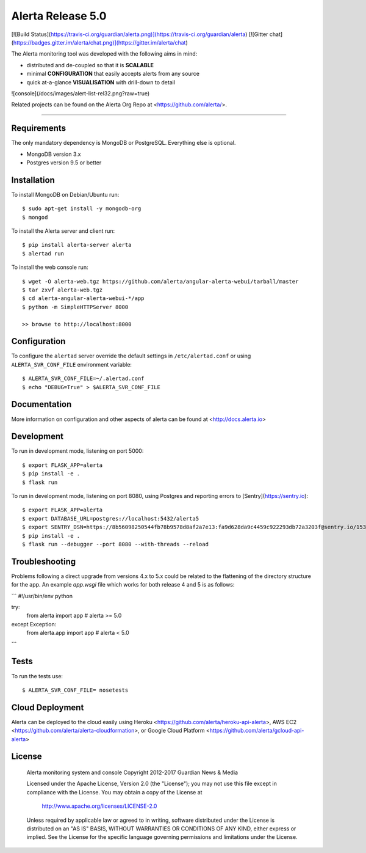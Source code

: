 Alerta Release 5.0
==================

[![Build Status](https://travis-ci.org/guardian/alerta.png)](https://travis-ci.org/guardian/alerta) [![Gitter chat](https://badges.gitter.im/alerta/chat.png)](https://gitter.im/alerta/chat)

The Alerta monitoring tool was developed with the following aims in mind:

*   distributed and de-coupled so that it is **SCALABLE**
*   minimal **CONFIGURATION** that easily accepts alerts from any source
*   quick at-a-glance **VISUALISATION** with drill-down to detail

![console](/docs/images/alert-list-rel32.png?raw=true)

Related projects can be found on the Alerta Org Repo at <https://github.com/alerta/>.

----

Requirements
------------

The only mandatory dependency is MongoDB or PostgreSQL. Everything else is optional.

- MongoDB version 3.x
- Postgres version 9.5 or better

Installation
------------

To install MongoDB on Debian/Ubuntu run::

    $ sudo apt-get install -y mongodb-org
    $ mongod

To install the Alerta server and client run::

    $ pip install alerta-server alerta
    $ alertad run

To install the web console run::

    $ wget -O alerta-web.tgz https://github.com/alerta/angular-alerta-webui/tarball/master
    $ tar zxvf alerta-web.tgz
    $ cd alerta-angular-alerta-webui-*/app
    $ python -m SimpleHTTPServer 8000

    >> browse to http://localhost:8000

Configuration
-------------

To configure the ``alertad`` server override the default settings in ``/etc/alertad.conf``
or using ``ALERTA_SVR_CONF_FILE`` environment variable::

    $ ALERTA_SVR_CONF_FILE=~/.alertad.conf
    $ echo "DEBUG=True" > $ALERTA_SVR_CONF_FILE

Documentation
-------------

More information on configuration and other aspects of alerta can be found
at <http://docs.alerta.io>

Development
-----------

To run in development mode, listening on port 5000::

    $ export FLASK_APP=alerta
    $ pip install -e .
    $ flask run

To run in development mode, listening on port 8080, using Postgres and
reporting errors to [Sentry](https://sentry.io)::

    $ export FLASK_APP=alerta
    $ export DATABASE_URL=postgres://localhost:5432/alerta5
    $ export SENTRY_DSN=https://8b56098250544fb78b9578d8af2a7e13:fa9d628da9c4459c922293db72a3203f@sentry.io/153768
    $ pip install -e .
    $ flask run --debugger --port 8080 --with-threads --reload

Troubleshooting
---------------

Problems following a direct upgrade from versions 4.x to 5.x could be
related to the flattening of the directory structure for the app. An
example `app.wsgi` file which works for both release 4 and 5 is as
follows:

```
#!/usr/bin/env python

try:
    from alerta import app  # alerta >= 5.0
except Exception:
    from alerta.app import app  # alerta < 5.0
```

Tests
-----

To run the tests use::

    $ ALERTA_SVR_CONF_FILE= nosetests

Cloud Deployment
----------------

Alerta can be deployed to the cloud easily using Heroku <https://github.com/alerta/heroku-api-alerta>,
AWS EC2 <https://github.com/alerta/alerta-cloudformation>, or Google Cloud Platform
<https://github.com/alerta/gcloud-api-alerta>

License
-------

    Alerta monitoring system and console
    Copyright 2012-2017 Guardian News & Media

    Licensed under the Apache License, Version 2.0 (the "License");
    you may not use this file except in compliance with the License.
    You may obtain a copy of the License at

        http://www.apache.org/licenses/LICENSE-2.0

    Unless required by applicable law or agreed to in writing, software
    distributed under the License is distributed on an "AS IS" BASIS,
    WITHOUT WARRANTIES OR CONDITIONS OF ANY KIND, either express or implied.
    See the License for the specific language governing permissions and
    limitations under the License.


